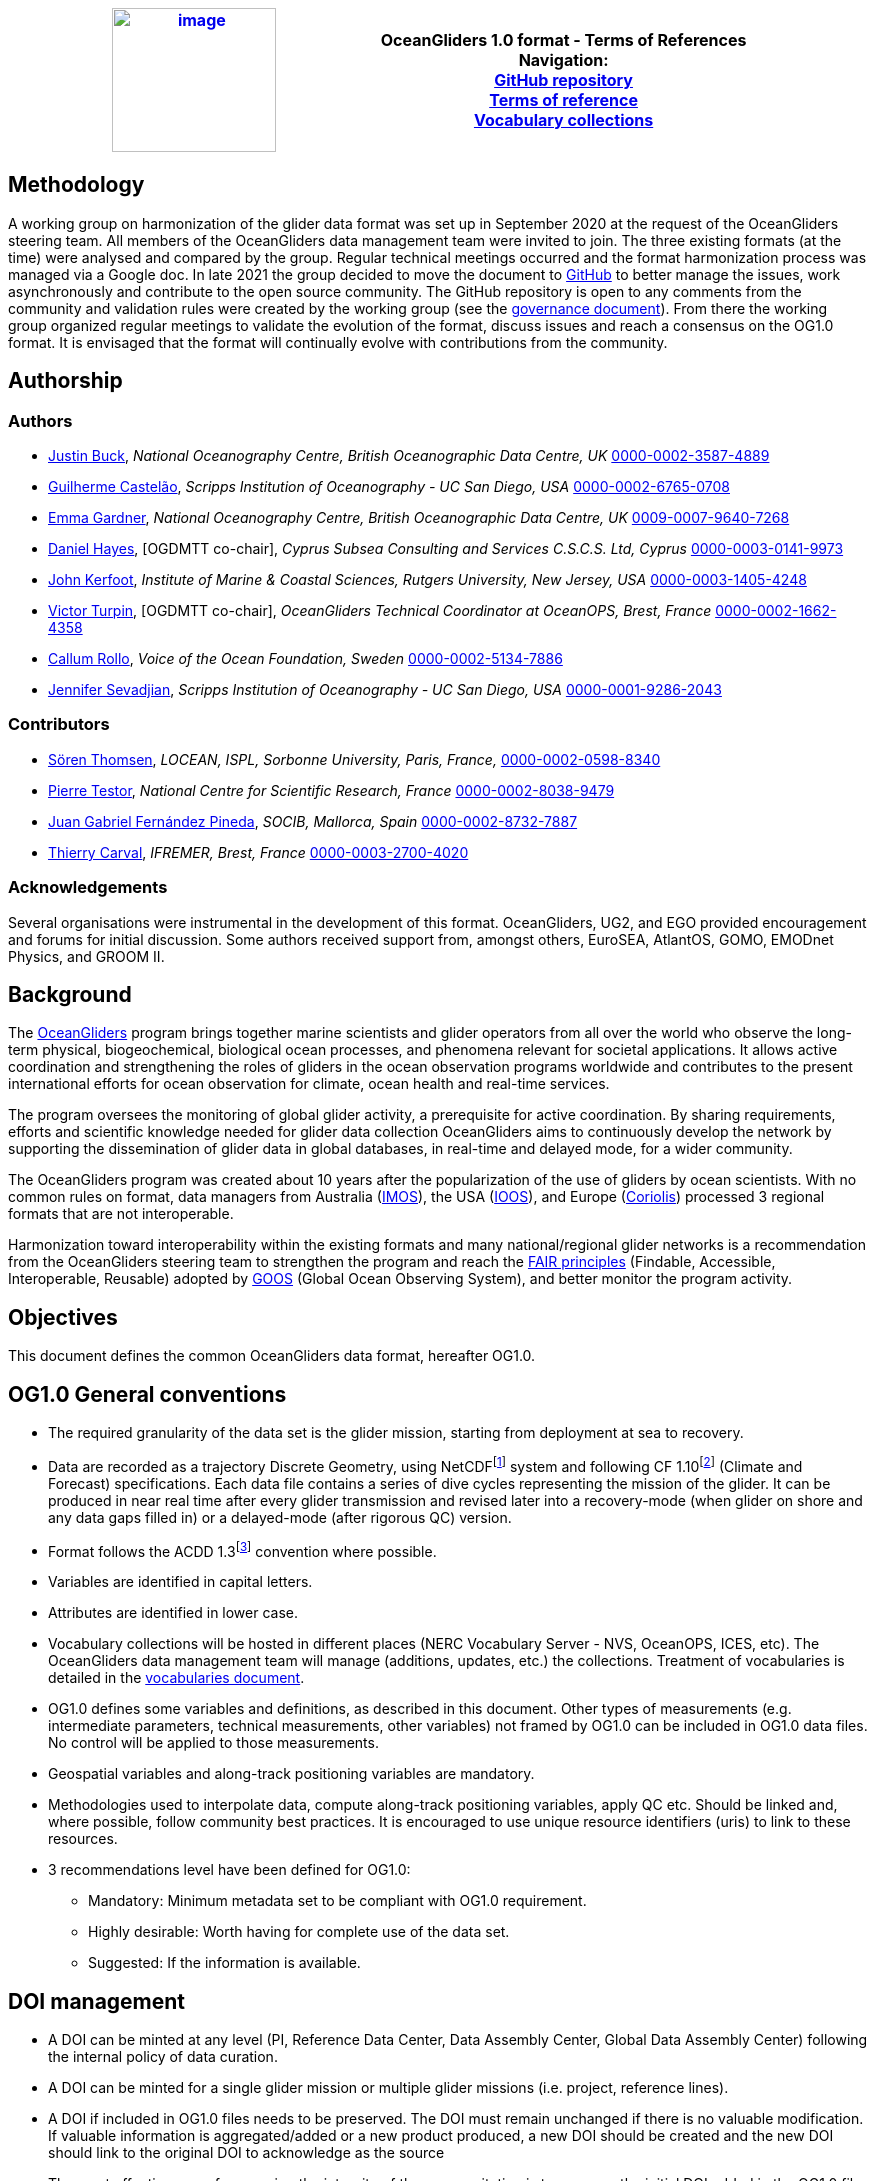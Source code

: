 [cols=",",options="header",]
|===========================================================================================
|https://www.oceangliders.org/[image:figures/image1.png[image,width=164,height=144]] a|
OceanGliders 1.0 format - Terms of References +

Navigation: +

https://github.com/OceanGlidersCommunity/OG-format-user-manual[GitHub repository]  +
https://oceangliderscommunity.github.io/OG-format-user-manual/OG_Format.html[Terms of reference]  +
https://oceangliderscommunity.github.io/OG-format-user-manual/vocabularyCollection/tableOfControlledVocab.html[Vocabulary collections]  +

|===========================================================================================

////
* [[Methodology]]
////
== Methodology

A working group on harmonization of the glider data format was set up in September 2020 at the request of the OceanGliders steering team. All members of the OceanGliders data management team were invited to join.
The three existing formats (at the time) were analysed and compared by the group. Regular technical meetings occurred and the format harmonization process was managed via a Google doc. In late 2021 the group decided to move the document to https://github.com/OceanGlidersCommunity/OG-format-user-manual[GitHub] to better manage the issues, work asynchronously and contribute to the open source community.
The GitHub repository is open to any comments from the community and validation rules were created by the working group (see the https://github.com/OceanGlidersCommunity/OG-format-user-manual/blob/main/governance.md[governance document]).
From there the working group organized regular meetings to validate the evolution of the format, discuss issues and reach a consensus on the OG1.0 format. It is envisaged that the format will continually evolve with contributions from the community.


////
* [[Authors]]
////
== Authorship


=== Authors
* https://github.com/justinbuck[Justin Buck], _National Oceanography Centre, British Oceanographic Data Centre, UK_ https://orcid.org/0000-0002-3587-4889[0000-0002-3587-4889]
* https://github.com/castelao[Guilherme Castelão], _Scripps Institution of Oceanography - UC San Diego, USA_ https://orcid.org/0000-0002-6765-0708[0000-0002-6765-0708]
* https://github.com/emmerbodc[Emma Gardner], _National Oceanography Centre, British Oceanographic Data Centre, UK_ https://orcid.org/0009-0007-9640-7268[0009-0007-9640-7268]
* https://github.com/glidermann[Daniel Hayes], [OGDMTT co-chair], _Cyprus Subsea Consulting and Services C.S.C.S. Ltd, Cyprus_ https://orcid.org/0000-0003-0141-9973[0000-0003-0141-9973]
* https://github.com/kerfoot[John Kerfoot], _Institute of Marine & Coastal Sciences, Rutgers University, New Jersey, USA_ https://orcid.org/0000-0003-1405-4248[0000-0003-1405-4248]
* https://github.com/vturpin[Victor Turpin], [OGDMTT co-chair],  _OceanGliders Technical Coordinator at OceanOPS, Brest, France_ https://orcid.org/0000-0002-1662-4358[0000-0002-1662-4358]
* https://github.com/callumrollo[Callum Rollo], _Voice of the Ocean Foundation, Sweden_ https://orcid.org/0000-0002-5134-7886[0000-0002-5134-7886]
* https://github.com/jenseva[Jennifer Sevadjian], _Scripps Institution of Oceanography - UC San Diego, USA_ https://orcid.org/0000-0001-9286-2043[0000-0001-9286-2043]


=== Contributors
* https://github.com/soerenthomsen[Sören Thomsen], _LOCEAN, ISPL, Sorbonne University, Paris, France,_ https://orcid.org/0000-0002-0598-8340[0000-0002-0598-8340]
* https://github.com/ptestor[Pierre Testor], _National Centre for Scientific Research, France_ https://orcid.org/0000-0002-8038-9479[0000-0002-8038-9479]
* https://github.com/JuangaSocib[Juan Gabriel Fernández Pineda], _SOCIB, Mallorca, Spain_ https://orcid.org/0000-0002-8732-7887[0000-0002-8732-7887]
* https://github.com/tcarval[Thierry Carval], _IFREMER, Brest, France_ https://orcid.org/0000-0003-2700-4020[0000-0003-2700-4020]

=== Acknowledgements

Several organisations were instrumental in the development of this format. OceanGliders, UG2, and EGO provided encouragement and forums for initial discussion. Some authors received support from, amongst others, EuroSEA, AtlantOS, GOMO, EMODnet Physics, and GROOM II.


////
* [[background]]
////
== Background

The https://www.oceangliders.org/[OceanGliders] program brings together marine scientists and glider operators from all over the world who observe the long-term physical, biogeochemical, biological ocean processes, and phenomena relevant for societal applications. It allows active coordination and strengthening the roles of gliders in the ocean observation programs worldwide and contributes to the present international efforts for ocean observation for climate, ocean health and real-time services.

The program oversees the monitoring of global glider activity, a prerequisite for active coordination. By sharing requirements, efforts and scientific knowledge needed for glider data collection OceanGliders aims to continuously develop the network by supporting the dissemination of glider data in global databases, in real-time and delayed mode, for a wider community.

The OceanGliders program was created about 10 years after the popularization of the use of gliders by ocean scientists. With no common rules on format, data managers from Australia (https://imos.org.au/[IMOS]), the USA (https://gliders.ioos.us/[IOOS]), and Europe (https://www.coriolis.eu.org/[Coriolis]) processed 3 regional formats that are not interoperable.

Harmonization toward interoperability within the existing formats and many national/regional glider networks is a recommendation from the OceanGliders steering team to strengthen the program and reach the https://www.go-fair.org/fair-principles/[FAIR principles] (Findable, Accessible, Interoperable, Reusable) adopted by https://goosocean.org/[GOOS] (Global Ocean Observing System), and better monitor the program activity.

////
* [[objectives]]
= Objectives
////
== Objectives

This document defines the common OceanGliders data format, hereafter OG1.0.

////
* [[og1.0-general-conventions]]
= OG1.0 General conventions
////
== OG1.0 General conventions

* The required granularity of the data set is the glider mission, starting from deployment at sea to recovery.
* Data are recorded as a trajectory Discrete Geometry, using NetCDFfootnote:[NetCDF-3 does not satisfy the requirements of OG1.0 format] system and following CF 1.10footnote:[http://cfconventions.org/Data/cf-conventions/cf-conventions-1.10/cf-conventions.html] (Climate and Forecast) specifications. Each data file contains a series of dive cycles representing the mission of the glider. It can be produced in near real time after every glider transmission and revised later into a recovery-mode (when glider on shore and any data gaps filled in) or a delayed-mode (after rigorous QC) version.
* Format follows the ACDD 1.3footnote:[https://wiki.esipfed.org/Attribute_Convention_for_Data_Discovery_1-3] convention where possible.
* Variables are identified in capital letters.
* Attributes are identified in lower case.
* Vocabulary collections will be hosted in different places (NERC Vocabulary Server - NVS, OceanOPS, ICES, etc). The OceanGliders data management team will manage (additions, updates, etc.) the collections. Treatment of vocabularies is detailed in the https://oceangliderscommunity.github.io/OG-format-user-manual/vocabularyCollection/tableOfControlledVocab.html[vocabularies document].
* OG1.0 defines some variables and definitions, as described in this document. Other types of measurements (e.g. intermediate parameters, technical measurements, other variables) not framed by OG1.0 can be included in OG1.0 data files. No control will be applied to those measurements.
* Geospatial variables and along-track positioning variables are mandatory.
* Methodologies used to interpolate data, compute along-track positioning variables, apply QC etc. Should be linked and, where possible, follow community best practices. It is encouraged to use unique resource identifiers (uris) to link to these resources.
* 3 recommendations level have been defined for OG1.0:

  - Mandatory: Minimum metadata set to be compliant with OG1.0 requirement.
  - Highly desirable: Worth having for complete use of the data set.
  - Suggested: If the information is available.

== DOI management

* A DOI can be minted at any level (PI, Reference Data Center, Data Assembly Center, Global Data Assembly Center) following the internal policy of data curation.
* A DOI can be minted for a single glider mission or multiple glider missions (i.e. project, reference lines).
* A DOI if included in OG1.0 files needs to be preserved. The DOI must remain unchanged if there is no valuable modification. If valuable information is aggregated/added or a new product produced, a new DOI should be created and the new DOI should link to the original DOI to acknowledge as the source
* The most effective way of preserving the integrity of the source citation is to preserve the initial DOI added in the OG1.0 file.


////
* [[og1.0-file-naming-convention]]
= OG1.0 file naming convention
////
== OG1.0 file naming convention

* Data files should be named as follows:

	- "<id>.nc" (ex : "sp065_20210616T143025_R.nc")

Where <id> = "<platform_serial>_<start_date>_<data_mode>" (ex : "sp065_20210616T143025_R")

In this case:

	- <platform_serial> = "sp065" a Spray glider number 065
    - <start_date> =  "20210616T143025" The datetime in seconds precision 2021-06-16 14:30:25 formatted following ISO 8601
    - <data_mode> = "R" for near real time data


////
* [[global-attributes]]
= Global attributes
////
== Global attributes

The global attribute section is used for data discovery. The following global attributes should appear in the global section. The NetCDF Climate and Forecast (CF) Metadata Conventions are available from: http://cfconventions.org/Data/cf-conventions/cf-conventions-1.10/cf-conventions.html#trajectory-data[_http://cfconventions.org/Data/cf-conventions/cf-conventions-1.10/cf-conventions.html#trajectory-data_]. It is recommended that extra global attributes follow ACDD convention".

[cols="5,6,3,6a",options="header",]
|=====================================================================================================================================================================================================================================================================================
|*Global attribute* |*Definition* |*Requirement status* |*Format, fixed value or example*
|title |A short phrase or sentence describing the dataset. |mandatory |**ex.:** “OceanGliders trajectory file”
|platform a|
Name of the platform(s) that supported the sensors data used to create this data set or product.



 |mandatory |**ex.:** "sub-surface gliders"
|platform_vocabulary |Controlled vocabulary for the names used in the "platform" attribute. https://vocab.nerc.ac.uk/collection/L06/current/[_https://vocab.nerc.ac.uk/collection/L06/current/_]
|mandatory |**ex.:** https://vocab.nerc.ac.uk/collection/L06/current/27/[_https://vocab.nerc.ac.uk/collection/L06/current/27/_]
|id a|
Formatted mission name: <platform_serial>_<start_date>_<data_mode>

|mandatory |
**ex.:**
* unit_1032_20230512T001245_delayed
* sea008_20180715T012451_delayed
* sp032_20150923T150451_R
* sg041_20381221T000032_R


|naming_authority a|
A unique name that identifies the institution who provided the id.
ACDD-1.3 recommends using reverse-DNS naming.
|highly desirable |
**ex.:**

* IOOS
* IMOS
* Coriolis
* edu.ucsd.spray

|institution a|
The name of the institution where the original data was produced.

|highly desirable |
**ex.:**

* Texas A-M University
* IMOS
* PLOCAN

|internal_mission_identifier a|
The mission identifier used by the institution principally responsible for originating this data

 |highly desirable |

**ex.:**

* sverdrup_20200512_delayed
* Forster20201109
* Estoc_2015_01

|geospatial_lat_min |Describes a simple lower latitude limit |suggested |**format:** decimal degree
|geospatial_lat_max |Describes a simple upper latitude limit |suggested |**format:** decimal degree
|geospatial_lon_min |Describes a simple longitude limit |suggested |**format:** decimal degree
|geospatial_lon_max |Describes a simple longitude limit |suggested |**format:** decimal degree
|geospatial_vertical_min |Describes the numerically smaller vertical limit. |suggested |**format:** meter depth
|geospatial_ vertical_max |Describes the numerically larger vertical limit |suggested |**format:** meter depth
|time_coverage_start | | |**format:** iso 8601
|time_coverage_end | | |**format:** iso 8601
|site |The name of the regular sample line or area. |highly desirable |
|site_vocabulary |Controlled vocabulary of the names used in the “site” attribute |highly desirable |To be defined
|program |The overarching program(s) of which the dataset is a part. A program consists of a set (or portfolio) of related and possibly interdependent projects that meet an overarching objective. |Highly desirable |
|program_vocabulary | Controlled vocabulary of the program attribute| highly desirable | To be defined
|project |The name of the project(s) principally responsible for originating this data. Multiple projects can be separated by commas |suggested |
|network |A network is a group of platforms crossing the boundaries of a single program. It can represent a mutual scientific objective, a geographical focus, an array and/or a project. Multiple networks shall be separated by commas. |suggested |
|contributor_name |Name of the contributors to the glider mission. Multiple contributors are separated by commas. |PI name is mandatory |
|contributor_email |Email of the contributors to the glider mission. Multiple contributors' emails are separated by commas. |PI email is mandatory |
|contributor_id |Unique id of the contributors to the glider mission. Multiple contributors’ ids are separated by commas. |highly desirable |
|contributor_role |Role of the contributors to the glider mission. Multiple contributors’ roles are separated by commas. |PI vocabulary is mandatory |
|contributor_role_vocabulary |Controlled vocabulary for the roles used in the "contributors_role". Multiple contributors’ roles and vocabularies are separated by commas. |PI vocabulary is mandatory |**ex.:** http://vocab.nerc.ac.uk/search_nvs/W08/[_http://vocab.nerc.ac.uk/search_nvs/W08/_]
|institution |Name of institutions involved in the glider mission. Multiple institutions are separated by commas. |operating institution is mandatory |
|institution_role |Role of the institutions involved in the glider mission. Multiple institutions' roles are separated by a comma. |operating institution role is mandatory |
|institution_role_vocabulary |The controlled vocabulary of the role used in the institution's role. Multiple vocabularies are separated by commas. |operating institution vocabulary is mandatory |**ex.:** https://vocab.nerc.ac.uk/collection/C86/current/[_https://vocab.nerc.ac.uk/collection/C86/current/_]
|institution_id |code of the institution involved in the glider mission. Multiple ids are separated by a comma. |highly desirable |
|institution_id_vocabulary |url to the repository of the id |highly desirable | **ex.:** EDMO, ROR
|uri |Other universal resource identifiers relevant to be linked to this dataset. Multiple uris are separated by a comma. |suggested | **ex.:** EDIOS, CSR, EDMERP, EDMED, CDI, ICES, etc.
|data_url |url link to OG1.0 data file |mandatory |
|doi |The digital object identifier of the OG1.0 data file |highly desirable |
|rtqc_method |The method used by DAC to apply real-time quality control to the data set |mandatory |
|rtqc_method_doi |The digital object identifier of the methodology used to apply real-time quality control to the data set. |mandatory |
|web_link |url that provides useful information about anything related to the glider mission. Multiple urls are separated by commas. |suggested |
|comment |Miscellaneous information about the data or methods used to produce it. |suggested |
|start_date | Datetime of glider deployment |mandatory |**format:**  Formatted string: YYYYmmddTHHMMss e.g. 20240425T145805
|date_created |date of creation of this data set |mandatory |**format:** iso 8601
|featureType |Description of a single feature with this discrete sampling geometry |mandatory |**fixed value:** "trajectory"
|Conventions |A comma-separated list of the conventions that are followed by the dataset. |mandatory |**ex.:** "CF-1.10, ACDD-1.3, OG-1.0"
|=====================================================================================================================================================================================================================================================================================

Some examples are provided in <<ProgramNetworkSite-example>>.


////
* [[dimension-and-definition]]
= Dimension and definition
////
== Dimension and definition

[cols=",,",options="header",]
|=================================================================================================================================================================================================================================================================
|*Name* |*Definition* |*Comment*
|N_MEASUREMENTS |N_MEASUREMENTS = unlimited; |Number of recorded locations.
| N_SENSOR| N_SENSOR = <int value>; | Number of sensors mounted on the glider and used to measure the parameters. 
Example for a glider with CTD, ECO_FLBBCD and OPTODE: CTD_TEMP, CTD_PRES, CTD_CNDC, OPTODE_DOXY, FLUOROMETER_CHLA, FLUOROMETER_CDOM, BACKSCATTERINGMETER_BBP700 ; N_SENSOR = 7
|N_PARAM |N_PARAM = <int value>; |Number of parameters measured or calculated for a pressure sample. Examples for a glider with CTD, ECO_FLBBCD and OPTODE : PRES, TEMP, CNDC, PSAL,  MOLAR_DOXY, TEMP_DOXY, CHLA, CDOM, BETA700) : N_PARAM = 9
|=================================================================================================================================================================================================================================================================

////
* [[location-variables]]
= Location variables
////
== Location variables
////
** [[gps-variables]]
== GPS variables
////
=== GPS variables

OG1.0 requirements cover the GPS variables delivered by the glider when at the sea surface.

* OG1.0 requirement for GPS variables: The table below describes mandatory GPS variables and their attributes.

[cols="1a,2a,1",options="header",]
|============================================================
|*VARIABLE NAME* |*variable attributes* |*requirement status*
|LATITUDE_GPS

* data type: double
* dimension: N_MEASUREMENTS |

* long_name = “latitude of each GPS location”;
* standard_name = “latitude”;
* units = “degrees_north”;
* _FillValue = -9999.9;
* valid_min = -90.0;
* valid_max = 90.0;
* ancillary_variables = "LATITUDE_GPS_QC"

 |mandatory
|LONGITUDE_GPS

* data type: double
* dimension: N_MEASUREMENTS |

* long_name = “longitude of each GPS location”;
* standard_name = “longitude”;
* units = “degrees_east”;
* _FillValue = -9999.9;
* valid_min = -180.0;
* valid_max = 180.0;
* ancillary_variables = "LONGITUDE_GPS_QC"

 |mandatory
|TIME_GPS

* data type: double
* dimension: N_MEASUREMENTS |

* long_name = “time of each GPS location”;
* calendar = "gregorian" ;
* units = “seconds since 1970-01-01T00:00:00Z”;
* _FillValue = -1.0 ;
* valid_min = 1e9 ;
* valid_max = 4e9 ;
* ancillary_variables = “TIME_GPS_QC”

 |mandatory
|============================================================

Note: TIME_GPS is a legacy channel kept to ensure interoperability with EGO formats that preceded OceanGliders format.

////
* [[along-track-positioning-variables]]
== Along track positioning variables
////
== Along track positioning variables

OG1.0 requirements cover positioning variables and geolocation of any scientific measurements made by the glider during its mission.

* OG1.0 requirement for positioning variable: The table below describes the mandatory positioning variables and their attributes.

[cols="1a,2a,1",options="header",]
|============================================================
|*VARIABLE NAME* |*variable attributes* |*requirement status*
|LATITUDE

* data type: double
* dimension: N_MEASUREMENTS |

* long_name = “latitude of each measurement and GPS location”;
* standard_name = “latitude”;
* units = “degrees_north”;
* _FillValue = -9999.9;
* valid_min = -90.0;
* valid_max = 90.0;
* ancillary_variables = "LATITUDE_GPS_QC"
* interpolation_methodology = “”;
* interpolation_methodology_vocabulary = “”;
* interpolation_methodology_doi = “”;


 |mandatory
|LONGITUDE

* data type: double
* dimension: N_MEASUREMENTS |

* long_name = “longitude of each measurement and GPS location”;
* standard_name = “longitude”;
* units = “degrees_east”;
* _FillValue = -9999.9;
* valid_min = -180.0;
* valid_max = 180.0;
* ancillary_variables = "LONGITUDE_GPS_QC";
* interpolation_methodology = “”;
* interpolation_methodology_vocabulary = “”;
* interpolation_methodology_doi = “”;

 |mandatory
|TIME

* data type: double
* dimension: N_MEASUREMENTS |

* long_name = “time of measurement”;
* calendar = "gregorian" ;
* units = “seconds since 1970-01-01T00:00:00Z”;
* _FillValue = -1.0 ;
* valid_min = 1e9 ;
* valid_max = 4e9 ;
* ancillary_variables = “TIME_GPS_QC”;
* interpolation_methodology = “”;
* interpolation_methodology_vocabulary = “”;
* interpolation_methodology_doi = “”;

 |mandatory
|============================================================

Interpolation methodologies need publishing as a best practice document separately to the OG1.0 terms of reference.

See parameters section for guidance on attributes and conventions on _QC channels.

////
* [[general-information]]
= General information
////
== General Information

In this following section, two options, “encapsulate variable” and “individual variable” are proposed to store the general information.

////
* [[trajectory-name]]
== Trajectory name
////
== Trajectory Name

[cols=",,",options="header",]
|===========================================================================================================================
|*VARIABLE NAME* |*variable attributes* |*requirement status*
|TRAJECTORY a|
string TRAJECTORY

TRAJECTORY:cf_role = "trajectory_id"

TRAJECTORY:long_name = “trajectory name”;

TRAJECTORY:data_mode_vocabulary = “”;

 a|
mandatory

Value: <platform_serial>_<start_date>

Where <platform_serial> is defined below , <start_date> refers to the deployment start UTC date under iso 8601. *Ex : sp041_20210909T160556* 

|============================================================


////
* [[platform-information]]
== Platform information
////
=== Platform information

[cols=",,",options="header",]
|========================================================================================
|*VARIABLE NAME* |*variable attributes* |*requirement status*
|PLATFORM_MODEL a|
string PLATFORM_MODEL

PLATFORM_MODEL:long_name: “model of the glider”;

PLATFORM_MODEL:platform_model_vocabulary = “”;

 |mandatory
|WMO_IDENTIFIER a|
string WMO_IDENTIFIER

WMO_IDENTIFIER:long_name = “wmo id”;

 |mandatory
|PLATFORM_SERIAL_NUMBER a|
string PLATFORM_SERIAL_NUMBER

PLATFORM_SERIAL_NUMBER:long_name = “glider serial number”;

 |mandatory
 The  platform serial should be constructed from the manufacturer prefix and the platform serial number e.g. "sea001" (seaglider), unit001 (slocum), sea001 (seaexplorer), sp001 (spray). Where the serial number of the platform is not known, a local nickname can be used e.g. "orca", "sverdrup", "ammonite".
|PLATFORM_NAME a|

string PLATFORM_NAME

PLATFORM_NAME:long_name = “Local or nickname of the glider”;
The  platform name should be constructed from the manufacturer prefix and the platform serial number e.g. "sg638" (seaglider), unit_001 (slocum), sea001 (seaexplorer), sp001 (spray). Where the serial number of the platform is not known, a local nickname can be used e.g. "orca", "sverdrup", "ammonite".
 |highly desirable
|PLATFORM_DEPTH_RATING a|
integer PLATFORM_DEPTH_RATING

PLATFORM_DEPTH_RATING:long_name = “depth limit in meters of the glider for this mission”;

PLATFORM_DEPTH_RATING:convention = “positive value expected - e.g. 100m depth = 100”;

 |highly desirable
|ICES_CODE a|
string ICES_CODE

ICES_CODE:long_name = “ICES platform code of the glider” ;

ICES_CODE :ices_code_vocabulary = “” ;

 |highly desirable
|PLATFORM_MAKER a|
string PLATFORM_MAKER

PLATFORM_MAKER:long_name = “glider manufacturer”;

PLATFORM_MAKER:platform_maker_vocabulary = “”;

 |suggested
|========================================================================================

////
* [[deployment-information]]
== Deployment information
////
=== Deployment information

[cols=",,",options="header",]
|============================================================
|*VARIABLE NAME* |*variable attributes* |*requirement status*
|DEPLOYMENT_TIME a|
double DEPLOYMENT_TIME

DEPLOYMENT_TIME:long_name = “date of deployment”;

DEPLOYMENT_TIME:standard_name = "time";

DEPLOYMENT_TIME:calendar = "gregorian";

DEPLOYMENT_TIME:units = "seconds since 1970-01-01T00:00:00Z";

 |mandatory
|DEPLOYMENT_LATITUDE a|
double DEPLOYMENT_LATITUDE

DEPLOYMENT_LATITUDE:long_name = “latitude of deployment”;

 |mandatory
|DEPLOYMENT_LONGITUDE a|
double DEPLOYMENT_LONGITUDE

long_name = “longitude of deployment”;

 |mandatory
|============================================================

* [[section]]
==

////
* [[field-comparison-information]]
== Field comparison information
////
=== Field comparison information

[cols=",,",options="header",]
|=========================================================================================================================================
|*VARIABLE NAME* |*variable attributes* |*requirement status*
|FIELD_COMPARISON_REFERENCE a|
String FIELD_COMPARISON_REFERENCE:

FIELD_COMPARISON_REFERENCE:long_name = “links (uri or url) to supplementary data that can provide field comparison for platform sensors.”;

FIELD_COMPARISON_REFERENCE:comment = “multiple links are separated by a comma”

 |highly desirable
|=========================================================================================================================================

Note: FIELD_COMPARISON_REFERENCE is applicable to deployment, recovery, and delayed versions.

////
* [[hardware-information]]
== Hardware information
////
=== Hardware information

[cols=",,",options="header",]
|=============================================================================
|*VARIABLE NAME* |*variable attributes* |*requirement status*
|GLIDER_FIRMWARE_VERSION a|
string GLIDER_FIRMWARE_VERSION

GLIDER_FIRMWARE_VERSION:long_name = “version of the internal glider firmware”;

 |highly desirable
|LANDSTATION_VERSION a|
string LANDSTATION_VERSION

LANDSTATION_VERSION:long_name = “version of the server onshore”;

 |highly desirable
|BATTERY_TYPE a|
string BATTERY_TYPE

BATTERY_TYPE:long_name = “type of the battery”;

BATTERY_TYPE:battery_type_vocabulary = “”;

 |suggested
|BATTERY_PACK a|
string BATTERY_PACK

BATTERY_PACK:long_name = “battery packaging”;

 |suggested
|=============================================================================

////
* [[telecom-information]]
== Telecom information
////
=== Telecom information

[cols=",,",options="header",]
|===============================================================================
|*VARIABLE NAME* |*variable attributes* |*requirement status*
|TELECOM_TYPE a|
string TELECOM_TYPE

TELECOM_TYPE:long_name = “type of telecommunication systems used by the glider”;

TELECOM_TYPE:telecom_type_vocabulary = “”;

 |highly desirable
|TRACKING_SYSTEM a|
string TRACKING_SYSTEM

TRACKING_SYSTEM:long_name = “type of tracking systems used by the glider”;

TRACKING_SYSTEM:tracking_system_vocabulary = “”;

 |highly desirable
|===============================================================================

////
* [[phase-variable]]
= Phase variable
////
== Phase variable

PHASE describes the glider behaviors when at sea. The different behaviors are described in the phase vocabulary (ascent, descent, surfacing, parking, inflection, etc.)

Note that the vocabulary will be fully described and implemented in the control vocabulary tool during the implementation phase.

Phase calculation methodologies need publishing as a best practice document separately to the OG1.0 terms of reference.

The tables below describe the mandatory information to PHASE stored in two ways.

[cols=",,",options="header",]
|=============================================================
|*VARIABLES NAME* |*variable attributes* |*requirement status*
|PHASE a|
Byte PHASE(N_MEASUREMENTS)

PHASE:long_name = “behavior of the glider at sea”;

PHASE:phase_vocabulary: “url to phase vocab list”;

PHASE:_FillValue = 0b ;

PHASE:phase_calculation_method = “”;

PHASE:phase_calculation_method_vocabulary = “”;

PHASE:phase_calculation_method_doi = “”;

PHASE: ancillary_variables = "PHASE_QC"

 |Highly desirable
|PHASE_QC a|
Byte PHASE_QC(N_MEASUREMENTS)

PHASE_QC:long_name = "quality flag";

PHASE_QC:_FillValue = " ";

PHASE_QC:valid_range = 0b, 1b, 2b, 3b, 4b;

PHASE_QC:flag_values = 0b, 1b, 2b, 3b, 4b;

PHASE_QC:flag_meanings = "No QC has been applied
			Good data
			Probably good data
			Probably bad data
			Bad data" ;

 |Highly desirable
|=============================================================

Note 1: For a simple case, PHASE calculation is relatively easy. But in some cases, PHASE calculation remains difficult. When code will be available publicly and described in some published best practices, PHASE will become mandatory. Note 2: Quality control of the PHASE could be useful to manage difficult cases.

Note 2: PHASE is used to derive data product (profile, trajectory profiles, gridded product) from OG1.0 data sets. It is recommended to include PHASE when possible.

////
* [[sensor-information]]
= Sensor information
////
== Sensor information

This section contains information about the sensors of the glider. Each ocean state variable to be recorded must be described with its sensor. Gears with multiple sensors (i.e. CTD) should consider separated sensors in particular if there is not a unique serial number and calibration date for the sensors.

A sensor is a device used to measure a physical parameter. Sensor outputs are provided in parameter counts and need to be converted into parameter physical units using a calibration equation. This conversion can be done onboard the glider or during the decoding process.

[cols=",,",options="header",]
|=============================================================
|*VARIABLE NAME* |*variable attributes* |*requirement status*
|SENSOR a|

string SENSOR(N_SENSOR)

SENSOR:long_name: “type of sensor”;

SENSOR:sensor_vocabulary = “”; | highly desirable 

|SENSOR_MODEL a|

string SENSOR_MODEL(N_SENSOR)

SENSOR_MODEL:long_name: “model of sensor”;

SENSOR_MODEL:sensor_model_vocabulary = “”; | highly desirable 

|SENSOR_MAKER a|

string SENSOR_MAKER(N_SENSOR)

SENSOR_MAKER:long_name: “manufacturer of the sensor”;

| highly desirable 

|SENSOR_SERIAL_NUMBER a|

string SENSOR_SERIAL_NUMBER(N_SENSOR)

SENSOR_SERIAL_NUMBER:long_name: “serial number of the sensor”; | highly desirable 

|SENSOR_CALIBRATION_DATE a|

string SENSOR_CALIBRATION_DATE(N_SENSOR)

SENSOR_CALIBRATION_DATE:long_name: “date of calibration of the sensor”;

SENSOR_CALIBRATION_DATE:format: “iso8601”;

SENSOR_CALIBRATION_DATE:comment: “YYYY-MM-DD”; 

SENSOR_CALIBRATION_DATE:calibration_link | highly desirable 

| SENSOR_UUID a|  

string SENSOR_UUID(N_SENSOR)

SENSOR_UUID:long_name: "Universal Unique Identifier", 

SENSOR_UUID:exemplar: "TOOL0669_75" <concept>_<serial_number>" | suggested  
|=============================================================

Note 1: SENSOR information is highly desirable to avoid ERDDAP configuration difficulties. When those difficulties will be overcome, some of the SENSOR information will become mandatory.
////
* [[parameters-information]]
= Parameter’s information
////
== Parameter’s information

A parameter is a measurement of a physical phenomenon; it can be provided by a sensor (in sensor counts or in physical units) or computed (derived) from other parameters. A sensor can measure 1 to N parameter(s). A parameter can be measured by 1 or N sensor(s).

This section contains information about the parameters measured by the glider or derived from glider measurements. The section is based on the approach used in
Argo formats and enables parameter information interoperability with major stakeholders such as CMEMS.

[cols=",,",options="header",]
|=======================================================================================================================================
|*VARIABLE NAME* |*variable attributes* |*requirement status*
|PARAMETER a|
string PARAMETER(N_PARAM)

PARAMETER:long_name = “name of parameter computed from glider measurements”;

PARAMETER:parameter_vocabulary = “_https://vocab.nerc.ac.uk/collection/OG1/current/_”;

 |highly desirable
|PARAMETER_SENSOR a|
string PARAMETER_SENSOR(N_PARAM)

PARAMETER_SENSOR:long_name = “”;

 |highly desirable
|PARAMETER_UNITS a|
string PARAMETER_UNITS(N_PARAM) PARAMETER_UNITS:long_name = “”;

PARAMETER_UNITS:parameter_units_vocabulary = “”;

 |highly desirable
|=======================================================================================================================================

Note 1: PARAMETER information is highly desirable to avoid ERDDAP configuration difficulties. When those difficulties will be overcome, some of the PARAMETER information will become mandatory.

////
* [[geophysical-variables]]
= Geophysical variables
////
== Geophysical variables
"The fill value should have the same data type as the variable and be outside the range of possible data values."
[cols=",,",options="header",]
|==========================================================================================================================
|*VARIABLE NAME* |*variable attributes* |*requirement status*
|<PARAM> a|
float <PARAM>(N_MEASUREMENT);

<PARAM>:long_name = "<X>"; <PARAM>:standard_name = "<X>";

<PARAM>:vocabulary = "_https://vocab.nerc.ac.uk/collection/OG1/current/_";

<PARAM>:_FillValue = <X>;

<PARAM>:units = "<X>";

<PARAM>:ancillary_variables = "PARAM_QC";

<PARAM>:coordinates = "LATITUDE, LONGITUDE, DEPTH, TIME"

 a|
mandatory

<PARAM> contains the values of a parameter listed in the control vocabulary related to OceanGliders parameters.

<X>: these fields are specified in the control vocabularies.

|<PARAM>_QC a|
Byte <PARAM>_QC(N_MEASUREMENT); <PARAM>_QC:long_name = "quality flag";

<PARAM>_QC:_FillValue = " ";

<PARAM>_QC:valid_range = 0b, 1b, 2b, 3b, 4b;

<PARAM>_QC:flag_values = 0b, 1b, 2b, 3b, 4b;

<PARAM>_QC:flag_meanings = "No QC has been applied
			Good data
			Probably good data
			Probably bad data
			Bad data" ;

<PARAM>_QC:RTQC_methodology = “”;

<PARAM>_QC:RTQC_methodology_vocabulary = “”;

<PARAM>_QC:RTQC_methodology_doi = “”;

 |higly desirable
|==========================================================================================================================

Note: It is anticipated to upgrade the ancillary variable related to QC by refining the ancillary variable name like < PARAM >_qc_generic, < PARAM >_qc_spike_test, <PARAM>_qc_land_test, etc. Current _QC attributes based on CF guidance (http://cfconventions.org/Data/cf-conventions/cf-conventions-1.10/cf-conventions.html#flags)
and use the GOOS networks 0-4 flagging convention.

////
* [[Vocabulary Collections]]
////
== Vocabulary Collections

Series of concept of the https://github.com/OceanGlidersCommunity/OG1.0-user-manual[OG1.0 format] are controlled by a collection of vocabularies managed by the OceanGliders data management team and other governance body. +
These concepts are listed in the table below. Each concept is linked to its collection of vocabularies. Each element of the collection has a status attribute. +
[square]
* The *validated* entries have been validated by the vocabulary working group and can be used in the OG1.0 format. +
* The *published* entries have been published by the host when it exists. +
* The *pending* entries are being discussed by the community and are not yet supported by the OG1.0 format. +

Vocabularies that are not governed by OceanGliders do not follow the *status* convention described above.

=== "host" and "governance" of vocabulary collection

**host** : The host is the entity that is serving the *published* vocabularies. A collection served by host enable the machine to machine communication. +
**governance** :  Governance refers to the entity in charge of the maintenance, evolution and publication of the vocabulary collection.

=== Request a new entry

To request a new entry in any of the collection listed below, you should submit an issue to this repository entitle `*_new entry for table <name of the vocabulary>_*` . 
The issue must indicate the value of the new entry and all its relevant attributes described in the corresponding table.
                                                                                        
=== Validation process
  
A working group on controlled vocabulary will review the requests for new vocabularies regularly.
While a continuous update of the controlled vocabularies is anticipated, the working group will update a new version of controlled vocabulary at least twice a year.
The aim is to update the collection on the host server at least once a year.

=== Non synchronised list
It is expected that the vocabulary collections will not always been synchronized between this repository and the host services. There will be a lag between validating an entry here and this entry being published in the host. This lag is due to different governance and validation rules between governance and host. +

`*The reference lists are the lists available below.*`

=== Table of controlled vocabularies
  
|===
|Metadata fields | link to reference collection | Link to host | Governance | 

  | platform | https://vocab.nerc.ac.uk/collection/L06/current/25/[collection] |  https://vocab.nerc.ac.uk/collection/L06/current/25/ | OceanGliders |
  | oceangliders_site | *tbd* |  *tbd* | OceanOPS |
  | contributors_role | https://github.com/OceanGlidersCommunity/OG-format-user-manual/blob/main/vocabularyCollection/contributors_role.md[collection] |  *tbd* | OceanGliders |
  | agencies_role | https://github.com/OceanGlidersCommunity/OG-format-user-manual/blob/main/vocabularyCollection/agencies_role[collection] |  *tbd* | OceanGliders |
  | agencies_id | https://edmo.seadatanet.org/[collection] |  https://edmo.seadatanet.org/ | SeaDataNet |
  | naming_authority | https://edmo.seadatanet.org/[collection] |  https://edmo.seadatanet.org/ | SeaDataNet |
  | institution | https://edmo.seadatanet.org/[collection] |  https://edmo.seadatanet.org/ | SeaDataNet |
  | rtqc_method | https://github.com/OceanGlidersCommunity/OG-format-user-manual/blob/main/vocabularyCollection/rtqc_method.md[collection] |  https://vocab.nerc.ac.uk/collection/L06/current/25/ | OceanGliders |
  | phase_calculation_methodology | *tbd* |  *tbd* | OceanGliders |
  | platform_type | https://github.com/OceanGlidersCommunity/OG-format-user-manual/blob/main/vocabularyCollection/platform_type.md[collection] | http://vocab.nerc.ac.uk/collection/L06/current/27/ | OceanGliders |
  | platform_model | https://github.com/OceanGlidersCommunity/OG-format-user-manual/blob/main/vocabularyCollection/platform_model.md[collection] |  *tbd* | OceanGliders |
  | ICES_code | https://vocab.ices.dk/?codetypeguid=7f9a91e1-fb57-464a-8eb0-697e4b0235b5[collection] |  https://vocab.ices.dk/?codetypeguid=7f9a91e1-fb57-464a-8eb0-697e4b0235b5 | ICES |
  | platform_maker | https://github.com/OceanGlidersCommunity/OG-format-user-manual/blob/main/vocabularyCollection/platform_maker.md[collection] |  *tbd* | OceanGliders |
  | battery_type | https://github.com/OceanGlidersCommunity/OG-format-user-manual/blob/main/vocabularyCollection/battery_type.md[collection] |  *tbd* | OceanGliders |
  | telecom_type | https://github.com/OceanGlidersCommunity/OG-format-user-manual/blob/main/vocabularyCollection/telecom_type.md[collection] |  *tbd* | OceanGliders |
  | tracking_system | https://github.com/OceanGlidersCommunity/OG-format-user-manual/blob/main/vocabularyCollection/tracking_system.md[collection] |  *tbd* | OceanGliders |
  | sensor | *tbd* |  *tbd* | OceanGliders |
  | sensor_model | *tbd* |  *tbd* | OceanGliders |
  | data_mode | https://github.com/OceanGlidersCommunity/OG-format-user-manual/blob/main/vocabularyCollection/data_mode.md[collection] |  *tbd* | OceanGliders |
  | phase | https://github.com/OceanGlidersCommunity/OG-format-user-manual/blob/main/vocabularyCollection/phase.md[collection] |  *tbd* | OceanGliders |
  | parameter | *tbd* |  http://vocab.nerc.ac.uk/collection/OG1/current/ | OceanGliders |
|===
  
                                                                                          
  


////
* [[best-practices]]
= Best practices
////
== Best practices

Methodologies used to produce files meeting the OG format should be published in the IODE Ocean Best Practice (OBP) repository (https://repository.oceanbestpractices.org/[_https://repository.oceanbestpractices.org/_]) under the community “OceanGliders” and the collection “data management”. The following methodologies are covered, among others:

* Interpolation
* PHASE computation
* RTQC 

Methodologies should describe the computation methods used (typically by Data Assembly Centers) to produce the data set. Ocean Best Practices are assigned a DOI and should be tagged as "OceanGliders" practices by the submitter. Additionally, OBP endorsed by the OceanGliders data management task team will be marked as such.

////
* [[evolution-process-inclusion-of-new-variables.]]
= Evolution process, inclusion of new variables.
////
== Evolution process, the inclusion of new variables.

Management of the evolution of the format will be organized by the OceanGliders data management team.

[appendix]
== Examples

[[ProgramNetworkSite-example, Examples using program, network, and site]]
=== Program, network, and site

Example 1:

* platform (i.e. glider mission): kraken_20210205
* Program: MOOSE glider program
* Site: MOOSE_T00, MOOSET_02
* Networks: Mediterranean Ocean Observing Systems for the Environment (MOOSE), Boundary Ocean Observing Network (BOON), OceanGliders Water Transformation task team

Example 2:

* platform: sdeep09_sdeep04_20200929
* Program: SOCIB Glider Programme
* Site: Canales
* Network: Boundary Ocean Observing Network (BOON)

Example 3:

* platform: SG669-20210617
* Program: NOAA Hurricane Glider program
* Site: NPR1 (North Puerto Rico 1)
* Networks: Integrated Ocean Observing System (IOOS), Caribbean Coastal Ocean Observing System (CARICOOS), Boundary Ocean Observing Network (BOON), OceanGliders Storms, AtlantOS

Example 4:

* platform: sp058-20210812T1703
* Program: Scripps glider program
* Site: CUGN90
* Network: Integrated Ocean Observing System (IOOS), Southern California Coastal Ocean Observing System (SCCOOS), California Network Spray Program, California Underwater Glider Network (CUGN), Boundary Ocean Observing Network (BOON)

Example 5:

* platform: ce_917-20210730
* Program: OOI - Coastal and Endurance array
* Site: OOI - Newport Harbor Inshore Line,  OOI - Newport Harbor offshore Line
* Network: Ocean Observatories Initiative (OOI), Northwest Association of Networked Ocean Observing Systems (NANOOS), Boundary Ocean Observing Network (BOON)


Example 6:

* platform: SL287 - StormBay-15Apr21
* Program: Integrated Marine Observing System - Glider
* Site: no site
* Network: IMOS

Example 7:

* platform: stella_20180207
* Program: MARS Glider program
* Site: no site
* Network: Alter_ECO
